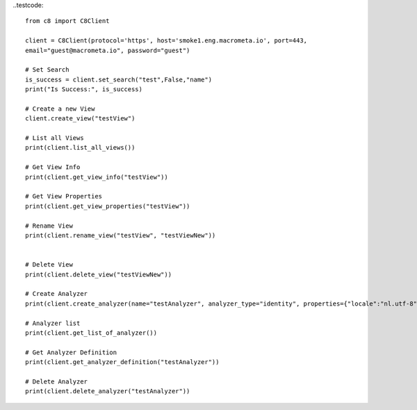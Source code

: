 
..testcode::

    from c8 import C8Client

    client = C8Client(protocol='https', host='smoke1.eng.macrometa.io', port=443,
    email="guest@macrometa.io", password="guest")

    # Set Search
    is_success = client.set_search("test",False,"name")
    print("Is Success:", is_success)
    
    # Create a new View
    client.create_view("testView")
    
    # List all Views
    print(client.list_all_views())
    
    # Get View Info
    print(client.get_view_info("testView"))
    
    # Get View Properties
    print(client.get_view_properties("testView"))
    
    # Rename View
    print(client.rename_view("testView", "testViewNew"))
    
    
    # Delete View
    print(client.delete_view("testViewNew"))
    
    # Create Analyzer
    print(client.create_analyzer(name="testAnalyzer", analyzer_type="identity", properties={"locale":"nl.utf-8","case":"lower"}))
    
    # Analyzer list
    print(client.get_list_of_analyzer())
    
    # Get Analyzer Definition
    print(client.get_analyzer_definition("testAnalyzer"))
    
    # Delete Analyzer
    print(client.delete_analyzer("testAnalyzer"))
    


